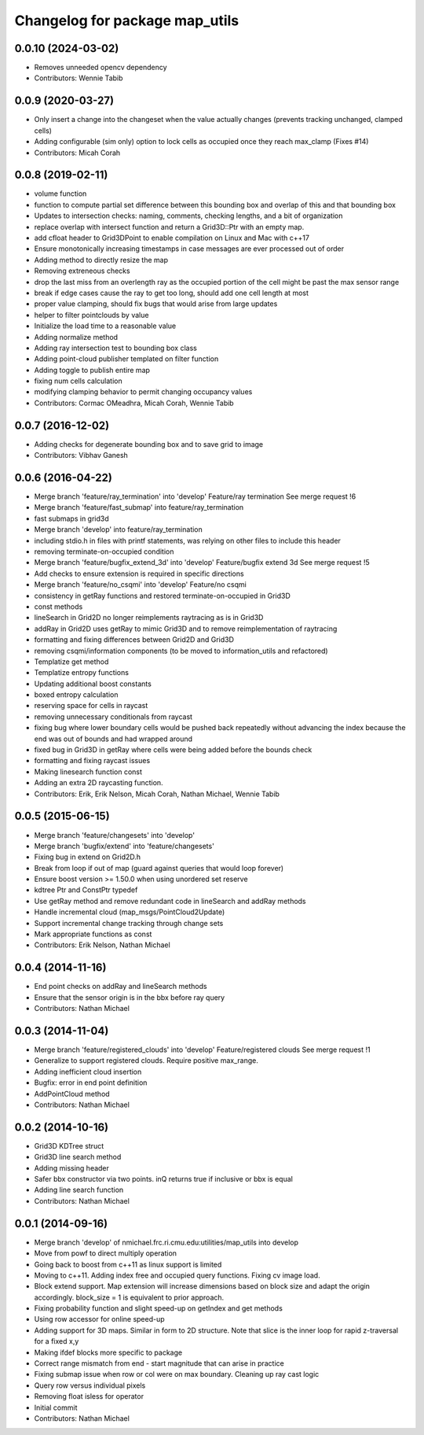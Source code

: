 ^^^^^^^^^^^^^^^^^^^^^^^^^^^^^^^
Changelog for package map_utils
^^^^^^^^^^^^^^^^^^^^^^^^^^^^^^^

0.0.10 (2024-03-02)
------------------
* Removes unneeded opencv dependency
* Contributors: Wennie Tabib

0.0.9 (2020-03-27)
------------------
* Only insert a change into the changeset when the value actually changes (prevents tracking unchanged, clamped cells)
* Adding configurable (sim only) option to lock cells as occupied once they reach max_clamp (Fixes #14)
* Contributors: Micah Corah

0.0.8 (2019-02-11)
------------------
* volume function
* function to compute partial set difference between this bounding box and
  overlap of this and that bounding box
* Updates to intersection checks: naming, comments, checking lengths, and a bit of organization
* replace overlap with intersect function and return a Grid3D::Ptr with an empty map.
* add cfloat header to Grid3DPoint to enable compilation on Linux and Mac with c++17
* Ensure monotonically increasing timestamps in case messages are ever processed out of order
* Adding method to directly resize the map
* Removing extreneous checks
* drop the last miss from an overlength ray as the occupied portion of the cell might be past the max sensor range
* break if edge cases cause the ray to get too long, should add one cell length at most
* proper value clamping, should fix bugs that would arise from large updates
* helper to filter pointclouds by value
* Initialize the load time to a reasonable value
* Adding normalize method
* Adding ray intersection test to bounding box class
* Adding point-cloud publisher templated on filter function
* Adding toggle to publish entire map
* fixing num cells calculation
* modifying clamping behavior to permit changing occupancy values
* Contributors: Cormac OMeadhra, Micah Corah, Wennie Tabib

0.0.7 (2016-12-02)
------------------
* Adding checks for degenerate bounding box and to save grid to image
* Contributors: Vibhav Ganesh

0.0.6 (2016-04-22)
------------------
* Merge branch 'feature/ray_termination' into 'develop'
  Feature/ray termination
  See merge request !6
* Merge branch 'feature/fast_submap' into feature/ray_termination
* fast submaps in grid3d
* Merge branch 'develop' into feature/ray_termination
* including stdio.h in files with printf statements, was relying on other files to include this header
* removing terminate-on-occupied condition
* Merge branch 'feature/bugfix_extend_3d' into 'develop'
  Feature/bugfix extend 3d
  See merge request !5
* Add checks to ensure extension is required in specific directions
* Merge branch 'feature/no_csqmi' into 'develop'
  Feature/no csqmi
* consistency in getRay functions and restored terminate-on-occupied in Grid3D
* const methods
* lineSearch in Grid2D no longer reimplements raytracing as is in Grid3D
* addRay in Grid2D uses getRay to mimic Grid3D and to remove reimplementation of raytracing
* formatting and fixing differences between Grid2D and Grid3D
* removing csqmi/information components (to be moved to information_utils and refactored)
* Templatize get method
* Templatize entropy functions
* Updating additional boost constants
* boxed entropy calculation
* reserving space for cells in raycast
* removing unnecessary conditionals from raycast
* fixing bug where lower boundary cells would be pushed back repeatedly without advancing the index because the end was out of bounds and had wrapped around
* fixed bug in Grid3D in getRay where cells were being added before the bounds check
* formatting and fixing raycast issues
* Making linesearch function const
* Adding an extra 2D raycasting function.
* Contributors: Erik, Erik Nelson, Micah Corah, Nathan Michael, Wennie Tabib

0.0.5 (2015-06-15)
------------------
* Merge branch 'feature/changesets' into 'develop'
* Merge branch 'bugfix/extend' into 'feature/changesets'
* Fixing bug in extend on Grid2D.h
* Break from loop if out of map (guard against queries that would loop forever)
* Ensure boost version >= 1.50.0 when using unordered set reserve
* kdtree Ptr and ConstPtr typedef
* Use getRay method and remove redundant code in lineSearch and addRay methods
* Handle incremental cloud (map_msgs/PointCloud2Update)
* Support incremental change tracking through change sets
* Mark appropriate functions as const
* Contributors: Erik Nelson, Nathan Michael

0.0.4 (2014-11-16)
------------------
* End point checks on addRay and lineSearch methods
* Ensure that the sensor origin is in the bbx before ray query
* Contributors: Nathan Michael

0.0.3 (2014-11-04)
------------------
* Merge branch 'feature/registered_clouds' into 'develop'
  Feature/registered clouds
  See merge request !1
* Generalize to support registered clouds. Require positive max_range.
* Adding inefficient cloud insertion
* Bugfix: error in end point definition
* AddPointCloud method
* Contributors: Nathan Michael

0.0.2 (2014-10-16)
------------------
* Grid3D KDTree struct
* Grid3D line search method
* Adding missing header
* Safer bbx constructor via two points. inQ returns true if inclusive or bbx is equal
* Adding line search function
* Contributors: Nathan Michael

0.0.1 (2014-09-16)
------------------
* Merge branch 'develop' of nmichael.frc.ri.cmu.edu:utilities/map_utils into develop
* Move from powf to direct multiply operation
* Going back to boost from c++11 as linux support is limited
* Moving to c++11. Adding index free and occupied query functions. Fixing cv image load.
* Block extend support. Map extension will increase dimensions based on block size and adapt the origin accordingly. block_size = 1 is equivalent to prior approach.
* Fixing probability function and slight speed-up on getIndex and get methods
* Using row accessor for online speed-up
* Adding support for 3D maps. Similar in form to 2D structure. Note that slice is the inner loop for rapid z-traversal for a fixed x,y
* Making ifdef blocks more specific to package
* Correct range mismatch from end - start magnitude that can arise in practice
* Fixing submap issue when row or col were on max boundary. Cleaning up ray cast logic
* Query row versus individual pixels
* Removing float isless for operator
* Initial commit
* Contributors: Nathan Michael
